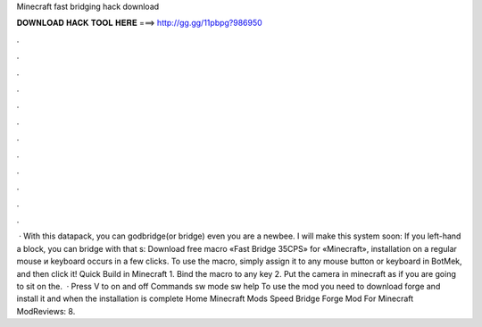 Minecraft fast bridging hack download

𝐃𝐎𝐖𝐍𝐋𝐎𝐀𝐃 𝐇𝐀𝐂𝐊 𝐓𝐎𝐎𝐋 𝐇𝐄𝐑𝐄 ===> http://gg.gg/11pbpg?986950

.

.

.

.

.

.

.

.

.

.

.

.

 · With this datapack, you can godbridge(or bridge) even you are a newbee. I will make this system soon: If you left-hand a block, you can bridge with that s:  Download free macro «Fast Bridge 35CPS» for «Minecraft», installation on a regular mouse и keyboard occurs in a few clicks. To use the macro, simply assign it to any mouse button or keyboard in BotMek, and then click it! Quick Build in Minecraft 1. Bind the macro to any key 2. Put the camera in minecraft as if you are going to sit on the.  · Press V to on and off Commands sw mode sw help To use the mod you need to download forge and install it and when the installation is complete Home Minecraft Mods Speed Bridge Forge Mod For Minecraft ModReviews: 8.
